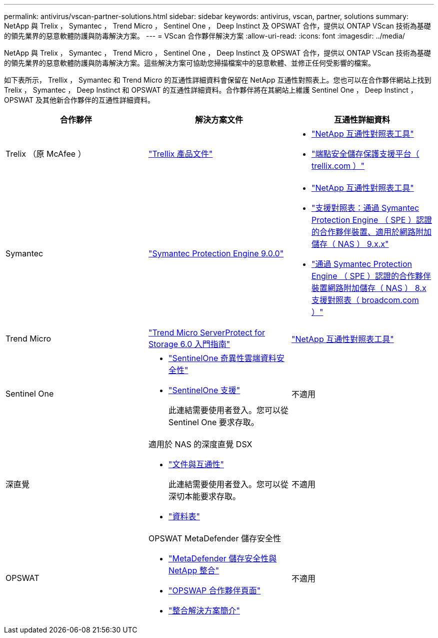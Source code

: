 ---
permalink: antivirus/vscan-partner-solutions.html 
sidebar: sidebar 
keywords: antivirus, vscan, partner, solutions 
summary: NetApp 與 Trelix ， Symantec ， Trend Micro ， Sentinel One ， Deep Instinct 及 OPSWAT 合作，提供以 ONTAP VScan 技術為基礎的領先業界的惡意軟體防護與防毒解決方案。 
---
= VScan 合作夥伴解決方案
:allow-uri-read: 
:icons: font
:imagesdir: ../media/


[role="lead"]
NetApp 與 Trelix ， Symantec ， Trend Micro ， Sentinel One ， Deep Instinct 及 OPSWAT 合作，提供以 ONTAP VScan 技術為基礎的領先業界的惡意軟體防護與防毒解決方案。這些解決方案可協助您掃描檔案中的惡意軟體、並修正任何受影響的檔案。

如下表所示， Trellix ， Symantec 和 Trend Micro 的互通性詳細資料會保留在 NetApp 互通性對照表上。您也可以在合作夥伴網站上找到 Trelix ， Symantec ， Deep Instinct 和 OPSWAT 的互通性詳細資料。合作夥伴將在其網站上維護 Sentinel One ， Deep Instinct ， OPSWAT 及其他新合作夥伴的互通性詳細資料。

[cols="3*"]
|===
| 合作夥伴 | 解決方案文件 | 互通性詳細資料 


| Trelix （原 McAfee ） | link:https://docs.trellix.com/bundle?labelkey=prod-endpoint-security-storage-protection&labelkey=prod-endpoint-security-storage-protection-v2-3-x&labelkey=prod-endpoint-security-storage-protection-v2-2-x&labelkey=prod-endpoint-security-storage-protection-v2-1-x&labelkey=prod-endpoint-security-storage-protection-v2-0-x["Trellix 產品文件"^]  a| 
* link:https://imt.netapp.com/matrix/["NetApp 互通性對照表工具"^]
* link:https://kcm.trellix.com/corporate/index?page=content&id=KB94811["端點安全儲存保護支援平台（ trellix.com ）"^]




| Symantec | link:https://techdocs.broadcom.com/us/en/symantec-security-software/endpoint-security-and-management/symantec-protection-engine/9-0-0.html["Symantec Protection Engine 9.0.0"^]  a| 
* link:https://imt.netapp.com/matrix/["NetApp 互通性對照表工具"^]
* link:https://techdocs.broadcom.com/us/en/symantec-security-software/endpoint-security-and-management/symantec-protection-engine/9-1-0/Installing-SPE/Support-Matrix-for-Partner-Devices-Certified-with-Symantec-Protection-Engine-(SPE)-for-Network-Attached-Storage-(NAS)-8-x.html["支援對照表：通過 Symantec Protection Engine （ SPE ）認證的合作夥伴裝置、適用於網路附加儲存（ NAS ） 9.x.x"^]
* link:https://techdocs.broadcom.com/us/en/symantec-security-software/endpoint-security-and-management/symantec-protection-engine/8-2-2/Installing-SPE/Support-Matrix-for-Partner-Devices-Certified-with-Symantec-Protection-Engine-(SPE)-for-Network-Attached-Storage-(NAS)-8-x.html["通過 Symantec Protection Engine （ SPE ）認證的合作夥伴裝置網路附加儲存（ NAS ） 8.x 支援對照表（ broadcom.com ）"^]




| Trend Micro | link:https://docs.trendmicro.com/all/ent/spfs/v6.0/en-us/spfs_6.0_gsg_new.pdf["Trend Micro ServerProtect for Storage 6.0 入門指南"^] | link:https://imt.netapp.com/matrix/["NetApp 互通性對照表工具"^] 


| Sentinel One  a| 
* link:https://www.sentinelone.com/platform/singularity-cloud-data-security/["SentinelOne 奇異性雲端資料安全性"^]
* link:https://support.sentinelone.com/hc/en-us/categories/360002507673-Knowledge-Base-and-Documents["SentinelOne 支援"^]
+
此連結需要使用者登入。您可以從 Sentinel One 要求存取。


| 不適用 


| 深直覺  a| 
適用於 NAS 的深度直覺 DSX

* link:https://portal.deepinstinct.com/pages/dikb["文件與互通性"^]
+
此連結需要使用者登入。您可以從深切本能要求存取。

* link:https://www.deepinstinct.com/pdf/data-sheet-dsx-nas-netapp["資料表"^]

| 不適用 


| OPSWAT  a| 
OPSWAT MetaDefender 儲存安全性

* link:https://www.opswat.com/blog/metadefender-storage-security-integration-with-netapp["MetaDefender 儲存安全性與 NetApp 整合"^]
* link:https://www.opswat.com/partners/netapp["OPSWAP 合作夥伴頁面"^]
* link:https://static.opswat.com/uploads/files/opswat-metadefender-storage-security-netapp-brochure.pdf["整合解決方案簡介"^]

| 不適用 
|===